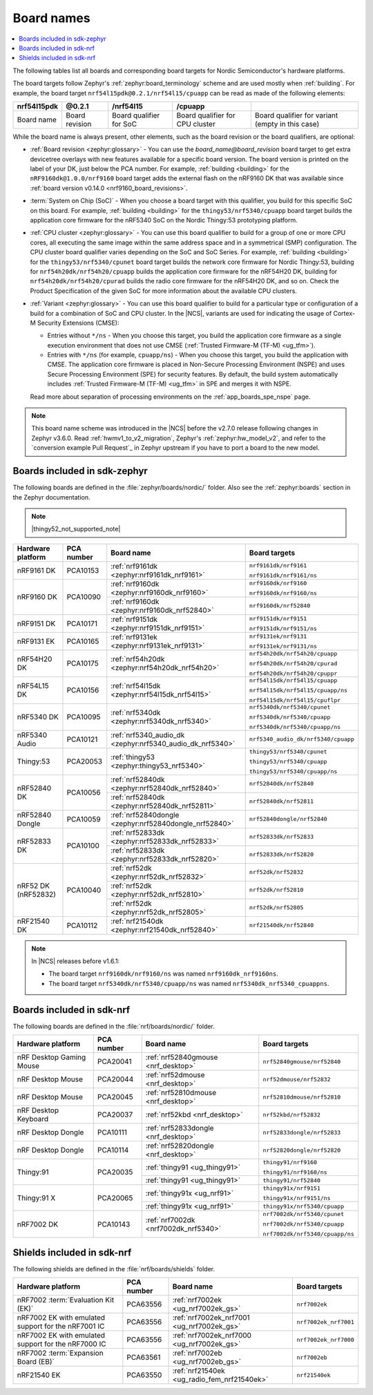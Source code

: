 .. _app_boards_names:
.. _programming_board_names:

Board names
###########

.. contents::
   :local:
   :depth: 2

The following tables list all boards and corresponding board targets for Nordic Semiconductor's hardware platforms.

The board targets follow Zephyr's :ref:`zephyr:board_terminology` scheme and are used mostly when :ref:`building`.
For example, the board target ``nrf54l15pdk@0.2.1/nrf54l15/cpuapp`` can be read as made of the following elements:

+-------------+----------------+-------------------------+---------------------------------+--------------------------------------------------+
| nrf54l15pdk |     @0.2.1     |        /nrf54l15        |             /cpuapp             |                                                  |
+=============+================+=========================+=================================+==================================================+
| Board name  | Board revision | Board qualifier for SoC | Board qualifier for CPU cluster | Board qualifier for variant (empty in this case) |
+-------------+----------------+-------------------------+---------------------------------+--------------------------------------------------+

While the board name is always present, other elements, such as the board revision or the board qualifiers, are optional:

* :ref:`Board revision <zephyr:glossary>` - You can use the *board_name@board_revision* board target to get extra devicetree overlays with new features available for a specific board version.
  The board version is printed on the label of your DK, just below the PCA number.
  For example, :ref:`building <building>` for the ``nRF9160dk@1.0.0/nrf9160`` board target adds the external flash on the nRF9160 DK that was available since :ref:`board version v0.14.0 <nrf9160_board_revisions>`.

* :term:`System on Chip (SoC)` - When you choose a board target with this qualifier, you build for this specific SoC on this board.
  For example, :ref:`building <building>` for the ``thingy53/nrf5340/cpuapp`` board target builds the application core firmware for the nRF5340 SoC on the Nordic Thingy:53 prototyping platform.

* :ref:`CPU cluster <zephyr:glossary>` - You can use this board qualifier to build for a group of one or more CPU cores, all executing the same image within the same address space and in a symmetrical (SMP) configuration.
  The CPU cluster board qualifier varies depending on the SoC and SoC Series.
  For example, :ref:`building <building>` for the ``thingy53/nrf5340/cpunet`` board target builds the network core firmware for Nordic Thingy:53, building for ``nrf54h20dk/nrf54h20/cpuapp`` builds the application core firmware for the nRF54H20 DK, building for ``nrf54h20dk/nrf54h20/cpurad`` builds the radio core firmware for the nRF54H20 DK, and so on.
  Check the Product Specification of the given SoC for more information about the available CPU clusters.

* :ref:`Variant <zephyr:glossary>` - You can use this board qualifier to build for a particular type or configuration of a build for a combination of SoC and CPU cluster.
  In the |NCS|, variants are used for indicating the usage of Cortex-M Security Extensions (CMSE):

  * Entries without ``*/ns`` - When you choose this target, you build the application core firmware as a single execution environment that does not use CMSE (:ref:`Trusted Firmware-M (TF-M) <ug_tfm>`).
  * Entries with ``*/ns`` (for example, ``cpuapp/ns``) - When you choose this target, you build the application with CMSE.
    The application core firmware is placed in Non-Secure Processing Environment (NSPE) and uses Secure Processing Environment (SPE) for security features.
    By default, the build system automatically includes :ref:`Trusted Firmware-M (TF-M) <ug_tfm>` in SPE and merges it with NSPE.

  Read more about separation of processing environments on the :ref:`app_boards_spe_nspe` page.

.. note::
    This board name scheme was introduced in the |NCS| before the v2.7.0 release following changes in Zephyr v3.6.0.
    Read :ref:`hwmv1_to_v2_migration`, Zephyr's :ref:`zephyr:hw_model_v2`, and refer to the `conversion example Pull Request`_ in Zephyr upstream if you have to port a board to the new model.

.. _app_boards_names_zephyr:

Boards included in sdk-zephyr
*****************************

The following boards are defined in the :file:`zephyr/boards/nordic/` folder.
Also see the :ref:`zephyr:boards` section in the Zephyr documentation.

.. note::
    |thingy52_not_supported_note|

.. _table:

+-------------------+------------+-------------------------------------------------------------------+---------------------------------------+
| Hardware platform | PCA number | Board name                                                        | Board targets                         |
+===================+============+===================================================================+=======================================+
| nRF9161 DK        | PCA10153   | :ref:`nrf9161dk <zephyr:nrf9161dk_nrf9161>`                       | ``nrf9161dk/nrf9161``                 |
|                   |            |                                                                   |                                       |
|                   |            |                                                                   | ``nrf9161dk/nrf9161/ns``              |
+-------------------+------------+-------------------------------------------------------------------+---------------------------------------+
| nRF9160 DK        | PCA10090   | :ref:`nrf9160dk <zephyr:nrf9160dk_nrf9160>`                       | ``nrf9160dk/nrf9160``                 |
|                   |            |                                                                   |                                       |
|                   |            |                                                                   | ``nrf9160dk/nrf9160/ns``              |
|                   |            +-------------------------------------------------------------------+---------------------------------------+
|                   |            | :ref:`nrf9160dk <zephyr:nrf9160dk_nrf52840>`                      | ``nrf9160dk/nrf52840``                |
+-------------------+------------+-------------------------------------------------------------------+---------------------------------------+
| nRF9151 DK        | PCA10171   | :ref:`nrf9151dk <zephyr:nrf9151dk_nrf9151>`                       | ``nrf9151dk/nrf9151``                 |
|                   |            |                                                                   |                                       |
|                   |            |                                                                   | ``nrf9151dk/nrf9151/ns``              |
+-------------------+------------+-------------------------------------------------------------------+---------------------------------------+
| nRF9131 EK        | PCA10165   | :ref:`nrf9131ek <zephyr:nrf9131ek_nrf9131>`                       | ``nrf9131ek/nrf9131``                 |
|                   |            |                                                                   |                                       |
|                   |            |                                                                   | ``nrf9131ek/nrf9131/ns``              |
+-------------------+------------+-------------------------------------------------------------------+---------------------------------------+
| nRF54H20 DK       | PCA10175   | :ref:`nrf54h20dk <zephyr:nrf54h20dk_nrf54h20>`                    | ``nrf54h20dk/nrf54h20/cpuapp``        |
|                   |            |                                                                   |                                       |
|                   |            |                                                                   | ``nrf54h20dk/nrf54h20/cpurad``        |
|                   |            |                                                                   |                                       |
|                   |            |                                                                   | ``nrf54h20dk/nrf54h20/cpuppr``        |
+-------------------+------------+-------------------------------------------------------------------+---------------------------------------+
| nRF54L15 DK       | PCA10156   | :ref:`nrf54l15dk <zephyr:nrf54l15dk_nrf54l15>`                    | ``nrf54l15dk/nrf54l15/cpuapp``        |
|                   |            |                                                                   |                                       |
|                   |            |                                                                   | ``nrf54l15dk/nrf54l15/cpuapp/ns``     |
|                   |            |                                                                   |                                       |
|                   |            |                                                                   | ``nrf54l15dk/nrf54l15/cpuflpr``       |
+-------------------+------------+-------------------------------------------------------------------+---------------------------------------+
| nRF5340 DK        | PCA10095   | :ref:`nrf5340dk <zephyr:nrf5340dk_nrf5340>`                       | ``nrf5340dk/nrf5340/cpunet``          |
|                   |            |                                                                   |                                       |
|                   |            |                                                                   | ``nrf5340dk/nrf5340/cpuapp``          |
|                   |            |                                                                   |                                       |
|                   |            |                                                                   | ``nrf5340dk/nrf5340/cpuapp/ns``       |
+-------------------+------------+-------------------------------------------------------------------+---------------------------------------+
| nRF5340 Audio     | PCA10121   | :ref:`nrf5340_audio_dk <zephyr:nrf5340_audio_dk_nrf5340>`         |  ``nrf5340_audio_dk/nrf5340/cpuapp``  |
+-------------------+------------+-------------------------------------------------------------------+---------------------------------------+
| Thingy:53         | PCA20053   | :ref:`thingy53 <zephyr:thingy53_nrf5340>`                         | ``thingy53/nrf5340/cpunet``           |
|                   |            |                                                                   |                                       |
|                   |            |                                                                   | ``thingy53/nrf5340/cpuapp``           |
|                   |            |                                                                   |                                       |
|                   |            |                                                                   | ``thingy53/nrf5340/cpuapp/ns``        |
+-------------------+------------+-------------------------------------------------------------------+---------------------------------------+
| nRF52840 DK       | PCA10056   | :ref:`nrf52840dk <zephyr:nrf52840dk_nrf52840>`                    | ``nrf52840dk/nrf52840``               |
|                   |            +-------------------------------------------------------------------+---------------------------------------+
|                   |            | :ref:`nrf52840dk <zephyr:nrf52840dk_nrf52811>`                    | ``nrf52840dk/nrf52811``               |
+-------------------+------------+-------------------------------------------------------------------+---------------------------------------+
| nRF52840 Dongle   | PCA10059   | :ref:`nrf52840dongle <zephyr:nrf52840dongle_nrf52840>`            | ``nrf52840dongle/nrf52840``           |
+-------------------+------------+-------------------------------------------------------------------+---------------------------------------+
| nRF52833 DK       | PCA10100   | :ref:`nrf52833dk <zephyr:nrf52833dk_nrf52833>`                    | ``nrf52833dk/nrf52833``               |
|                   |            +-------------------------------------------------------------------+---------------------------------------+
|                   |            | :ref:`nrf52833dk <zephyr:nrf52833dk_nrf52820>`                    | ``nrf52833dk/nrf52820``               |
+-------------------+------------+-------------------------------------------------------------------+---------------------------------------+
| nRF52 DK          | PCA10040   | :ref:`nrf52dk <zephyr:nrf52dk_nrf52832>`                          | ``nrf52dk/nrf52832``                  |
| (nRF52832)        |            +-------------------------------------------------------------------+---------------------------------------+
|                   |            | :ref:`nrf52dk <zephyr:nrf52dk_nrf52810>`                          | ``nrf52dk/nrf52810``                  |
|                   |            +-------------------------------------------------------------------+---------------------------------------+
|                   |            | :ref:`nrf52dk <zephyr:nrf52dk_nrf52805>`                          | ``nrf52dk/nrf52805``                  |
+-------------------+------------+-------------------------------------------------------------------+---------------------------------------+
| nRF21540 DK       | PCA10112   | :ref:`nrf21540dk <zephyr:nrf21540dk_nrf52840>`                    | ``nrf21540dk/nrf52840``               |
+-------------------+------------+-------------------------------------------------------------------+---------------------------------------+

.. note::
   In |NCS| releases before v1.6.1:

   * The board target ``nrf9160dk/nrf9160/ns`` was named ``nrf9160dk_nrf9160ns``.
   * The board target ``nrf5340dk/nrf5340/cpuapp/ns`` was named ``nrf5340dk_nrf5340_cpuappns``.

.. _app_boards_names_nrf:

Boards included in sdk-nrf
**************************

The following boards are defined in the :file:`nrf/boards/nordic/` folder.

+-------------------+------------+----------------------------------------------------------+---------------------------------------+
| Hardware platform | PCA number | Board name                                               | Board targets                         |
+===================+============+==========================================================+=======================================+
| nRF Desktop       | PCA20041   | :ref:`nrf52840gmouse <nrf_desktop>`                      | ``nrf52840gmouse/nrf52840``           |
| Gaming Mouse      |            |                                                          |                                       |
+-------------------+------------+----------------------------------------------------------+---------------------------------------+
| nRF Desktop       | PCA20044   | :ref:`nrf52dmouse <nrf_desktop>`                         | ``nrf52dmouse/nrf52832``              |
| Mouse             |            |                                                          |                                       |
+-------------------+------------+----------------------------------------------------------+---------------------------------------+
| nRF Desktop       | PCA20045   | :ref:`nrf52810dmouse <nrf_desktop>`                      | ``nrf52810dmouse/nrf52810``           |
| Mouse             |            |                                                          |                                       |
+-------------------+------------+----------------------------------------------------------+---------------------------------------+
| nRF Desktop       | PCA20037   | :ref:`nrf52kbd <nrf_desktop>`                            | ``nrf52kbd/nrf52832``                 |
| Keyboard          |            |                                                          |                                       |
+-------------------+------------+----------------------------------------------------------+---------------------------------------+
| nRF Desktop       | PCA10111   | :ref:`nrf52833dongle <nrf_desktop>`                      | ``nrf52833dongle/nrf52833``           |
| Dongle            |            |                                                          |                                       |
+-------------------+------------+----------------------------------------------------------+---------------------------------------+
| nRF Desktop       | PCA10114   | :ref:`nrf52820dongle <nrf_desktop>`                      | ``nrf52820dongle/nrf52820``           |
| Dongle            |            |                                                          |                                       |
+-------------------+------------+----------------------------------------------------------+---------------------------------------+
| Thingy:91         | PCA20035   | :ref:`thingy91 <ug_thingy91>`                            | ``thingy91/nrf9160``                  |
|                   |            |                                                          |                                       |
|                   |            |                                                          | ``thingy91/nrf9160/ns``               |
|                   |            +----------------------------------------------------------+---------------------------------------+
|                   |            | :ref:`thingy91 <ug_thingy91>`                            | ``thingy91/nrf52840``                 |
+-------------------+------------+----------------------------------------------------------+---------------------------------------+
| Thingy:91 X       | PCA20065   | :ref:`thingy91x <ug_nrf91>`                              | ``thingy91x/nrf9151``                 |
|                   |            |                                                          |                                       |
|                   |            |                                                          | ``thingy91x/nrf9151/ns``              |
|                   |            +----------------------------------------------------------+---------------------------------------+
|                   |            | :ref:`thingy91x <ug_nrf91>`                              | ``thingy91x/nrf5340/cpuapp``          |
+-------------------+------------+----------------------------------------------------------+---------------------------------------+
| nRF7002 DK        | PCA10143   | :ref:`nrf7002dk <nrf7002dk_nrf5340>`                     | ``nrf7002dk/nrf5340/cpunet``          |
|                   |            |                                                          |                                       |
|                   |            |                                                          | ``nrf7002dk/nrf5340/cpuapp``          |
|                   |            |                                                          |                                       |
|                   |            |                                                          | ``nrf7002dk/nrf5340/cpuapp/ns``       |
+-------------------+------------+----------------------------------------------------------+---------------------------------------+

.. _shield_names_nrf:

Shields included in sdk-nrf
***************************

The following shields are defined in the :file:`nrf/boards/shields` folder.

+----------------------------------------------------------+------------+--------------------------------------------------------------------------+---------------------------------------+
| Hardware platform                                        | PCA number | Board name                                                               | Board targets                         |
+==========================================================+============+==========================================================================+=======================================+
| nRF7002 :term:`Evaluation Kit (EK)`                      | PCA63556   | :ref:`nrf7002ek <ug_nrf7002ek_gs>`                                       | ``nrf7002ek``                         |
+----------------------------------------------------------+------------+--------------------------------------------------------------------------+---------------------------------------+
| nRF7002 EK with emulated support for the nRF7001 IC      | PCA63556   | :ref:`nrf7002ek_nrf7001 <ug_nrf7002ek_gs>`                               | ``nrf7002ek_nrf7001``                 |
+----------------------------------------------------------+------------+--------------------------------------------------------------------------+---------------------------------------+
| nRF7002 EK with emulated support for the nRF7000 IC      | PCA63556   | :ref:`nrf7002ek_nrf7000 <ug_nrf7002ek_gs>`                               | ``nrf7002ek_nrf7000``                 |
+----------------------------------------------------------+------------+--------------------------------------------------------------------------+---------------------------------------+
| nRF7002 :term:`Expansion Board (EB)`                     | PCA63561   | :ref:`nrf7002eb <ug_nrf7002eb_gs>`                                       | ``nrf7002eb``                         |
+----------------------------------------------------------+------------+--------------------------------------------------------------------------+---------------------------------------+
| nRF21540 EK                                              | PCA63550   | :ref:`nrf21540ek <ug_radio_fem_nrf21540ek>`                              | ``nrf21540ek``                        |
+----------------------------------------------------------+------------+--------------------------------------------------------------------------+---------------------------------------+
